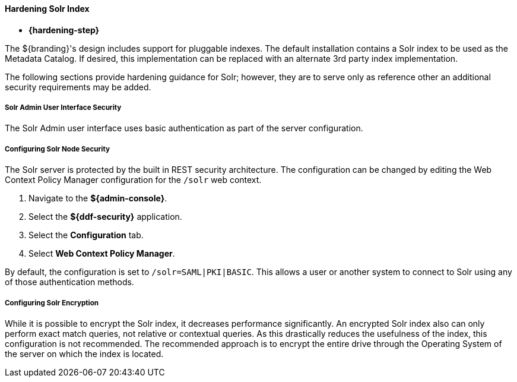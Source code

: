 :title: Hardening Solr Index
:type: configuringCommandConsole
:status: published
:summary: Hardening Solr Index.
:order: 06

==== Hardening Solr Index

* *{hardening-step}*

The ${branding}'s design includes support for pluggable indexes.
The default installation contains a Solr index to be used as the Metadata Catalog.
If desired, this implementation can be replaced with an alternate 3rd party index implementation.

The following sections provide hardening guidance for Solr; however, they are to serve only as reference other an additional security requirements may be added.

===== Solr Admin User Interface Security

The Solr Admin user interface uses basic authentication as part of the server configuration.

===== Configuring Solr Node Security

The Solr server is protected by the built in REST security architecture.
The configuration can be changed by editing the Web Context Policy Manager
 configuration for the `/solr` web context.

. Navigate to the *${admin-console}*.
. Select the *${ddf-security}* application.
. Select the *Configuration* tab.
. Select *Web Context Policy Manager*.

By default, the configuration is set to `/solr=SAML|PKI|BASIC`.
This allows a user or another system to connect to Solr using any of those authentication methods.

===== Configuring Solr Encryption

While it is possible to encrypt the Solr index, it decreases performance significantly.
An encrypted Solr index also can only perform exact match queries, not relative or contextual queries.
As this drastically reduces the usefulness of the index, this configuration is not recommended.
The recommended approach is to encrypt the entire drive through the Operating System of the server on which the index is located.
